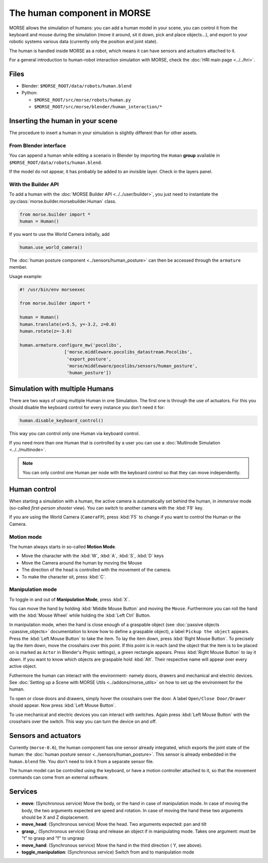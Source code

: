 The human component in MORSE
============================

MORSE allows the simulation of humans: you can add a human model in your scene, you can
control it from the keyboard and mouse during the simulation (move it around, sit it 
down, pick and place objects...), and export to your robotic systems various data (currently
only the position and joint state).

The human is handled inside MORSE as a robot, which means it can have sensors and actuators
attached to it.

.. image:: ../../../media/hri_import_human.jpg
   :align: center
   :width: 400px

For a general introduction to human-robot interaction simulation with MORSE, check the
:doc:`HRI main page <../../hri>`.

Files
-----

- Blender: ``$MORSE_ROOT/data/robots/human.blend``
- Python: 

  - ``$MORSE_ROOT/src/morse/robots/human.py``
  - ``$MORSE_ROOT/src/morse/blender/human_interaction/*``

Inserting the human in your scene
---------------------------------

The procedure to insert a human in your simulation is slightly different than for
other assets.

From Blender interface
++++++++++++++++++++++

You can append a human while editing a scenario in Blender by importing the ``Human``
**group** available in ``$MORSE_ROOT/data/robots/human.blend``.

If the model do not appear, it has probably be added to an invisible layer. Check in
the layers panel.

With the Builder API
++++++++++++++++++++

To add a human with the :doc:`MORSE Builder API <../../user/builder>`, you just need
to instantiate the :py:class:`morse.builder.morsebuilder.Human` class.

.. code-block:: python

   from morse.builder import *
   human = Human()

If you want to use the World Camera initially, add

.. code-block:: python

   human.use_world_camera()

The :doc:`human posture component <../sensors/human_posture>`
can then be accessed through the ``armature`` member.

Usage example:

.. code-block:: python

   #! /usr/bin/env morseexec

   from morse.builder import *

   human = Human()
   human.translate(x=5.5, y=-3.2, z=0.0)
   human.rotate(z=-3.0)

   human.armature.configure_mw('pocolibs',
                    ['morse.middleware.pocolibs_datastream.Pocolibs',
                     'export_posture',
                     'morse/middleware/pocolibs/sensors/human_posture',
                     'human_posture'])


Simulation with multiple Humans
-------------------------------

There are two ways of using multiple Human in one Simulation. The first
one is through the use of actuators. For this you should disable the 
keyboard control for every instance you don't need it for:

.. code-block:: python

    human.disable_keyboard_control()

This way you can control only one Human via keyboard control.

If you need more than one Human that is controlled by a user you can use
a :doc:`Multinode Simulation <../../multinode>`.

.. note::
    You can only control one Human per node with the keyboard control
    so that they can move independently.


Human control
-------------

When starting a simulation with a human, the active camera is automatically
set behind the human, in *immersive* mode (so-called *first-person 
shooter* view). You can switch to another camera with the :kbd:`F9` key.

If you are using the World Camera (``CameraFP``), press :kbd:`F5` to change 
if you want to control the Human or the Camera.


Motion mode
+++++++++++

.. image:: ../../../media/hri_move_mode.jpg
   :align: center
   :width: 400px


The human always starts in so-called **Motion Mode**.

- Move the character with the :kbd:`W`, :kbd:`A`, :kbd:`S`, :kbd:`D` keys

- Move the Camera around the human by moving the Mouse
    
- The direction of the head is controlled with the movement of the camera.

- To make the character sit, press :kbd:`C`.

Manipulation mode
+++++++++++++++++

.. image:: ../../../media/hri_manipulation_mode.jpg
   :align: center
   :width: 400px


To toggle in and out of **Manipulation Mode**, press :kbd:`X`.

You can move the hand by holding :kbd:`Middle Mouse Button` and moving the 
``Mouse``. Furthermore you can roll the hand with the :kbd:`Mouse Wheel` while
holding the :kbd:`Left Ctrl` Button.

In manipulation mode, when the hand is close enough of a graspable object (see
:doc:`passive objects <passive_objects>` documentation to know how to define a
graspable object), a label ``Pickup the object`` appears. Press the :kbd:`Left
Mouse Button` to take the item. To lay the item down, press :kbd:`Right Mouse 
Button`. To precisely lay the item down, move the crosshairs over this point. 
If this point is in reach (and the object that the item is to be placed on is 
marked as ``Actor`` in Blender's Physic settings), a green rectangle appears.
Press :kbd:`Right Mouse Button` to lay it down.
If you want to know which objects are graspable hold :kbd:`Alt`. Their respective 
name will appear over every active object.

Futhermore the human can interact with the environment- namely doors, drawers 
and mechanical and electric devices. See :doc:`Setting up a Scene with MORSE Utils <../addons/morse_utils>` 
on how to set up the environment for the human.

To open or close doors and drawers, simply hover the crosshairs over the door.
A label ``Open/Close Door/Drawer`` should appear. Now press :kbd:`Left Mouse Button`.

To use mechanical and electric devices you can interact with switches.
Again press :kbd:`Left Mouse Button` with the crosshairs over the switch. This 
way you can turn the device on and off.

Sensors and actuators
---------------------

Currently (``morse-0.6``), the human component has one sensor already
integrated, which exports the joint state of the human: the :doc:`human posture
sensor <../sensors/human_posture>`.  This sensor is already embedded in the
``human.blend`` file. You don't need to link it from a separate sensor file.

The human model can be controlled using the keyboard, or have a motion
controller attached to it, so that the movement commands can come from an
external software.

Services
--------

- **move**: (Synchronous service) Move the body, or the hand in case of
  manipulation mode. In case of moving the body, the two arguments expected are
  speed and rotation. In case of moving the hand these two arguments should be
  X and Z displacement.

- **move_head**: (Synchronous service) Move the head. Two arguments expected:
  pan and tilt
    
- **grasp_**: (Synchronous service) Grasp and release an object if in
  manipulating mode. Takes one argument: must be "t" to grasp and "f" to
  ungrasp
    
- **move_hand**: (Synchronous service) Move the hand in the third direction (
  Y, see above). 
    
- **toggle_manipulation**: (Synchronous service) Switch from and to
  manipulation mode
    
